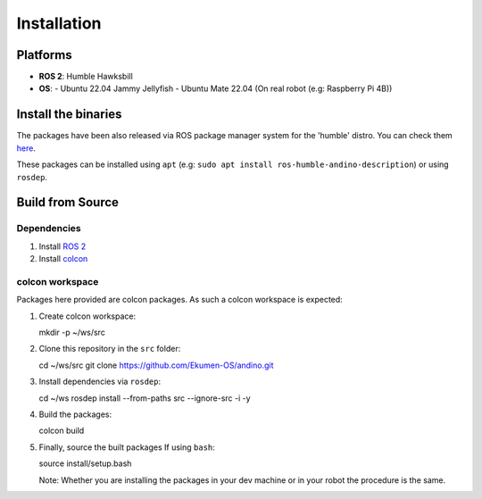Installation
============

Platforms
---------
- **ROS 2**: Humble Hawksbill
- **OS**:
  - Ubuntu 22.04 Jammy Jellyfish
  - Ubuntu Mate 22.04 (On real robot (e.g: Raspberry Pi 4B))

Install the binaries
---------------------
The packages have been also released via ROS package manager system for the 'humble' distro. You can check them `here <https://repo.ros2.org/status_page/ros_humble_default.html?q=andino>`_.

These packages can be installed using ``apt`` (e.g: ``sudo apt install ros-humble-andino-description``) or using ``rosdep``.

Build from Source
-----------------

Dependencies
~~~~~~~~~~~~

1. Install `ROS 2 <https://docs.ros.org/en/humble/Installation/Ubuntu-Install-Debians.html>`_
2. Install `colcon <https://colcon.readthedocs.io/en/released/user/installation.html>`_

colcon workspace
~~~~~~~~~~~~~~~~

Packages here provided are colcon packages. As such a colcon workspace is expected:

1. Create colcon workspace::

   mkdir -p ~/ws/src

2. Clone this repository in the ``src`` folder::

   cd ~/ws/src
   git clone https://github.com/Ekumen-OS/andino.git

3. Install dependencies via ``rosdep``::

   cd ~/ws
   rosdep install --from-paths src --ignore-src -i -y

4. Build the packages::

   colcon build

5. Finally, source the built packages
   If using ``bash``::

   source install/setup.bash

   Note: Whether you are installing the packages in your dev machine or in your robot the procedure is the same.
